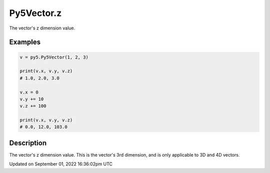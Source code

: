 Py5Vector.z
===========

The vector's z dimension value.

Examples
--------

.. raw:: html

    <div class="example-table">

.. raw:: html

    <div class="example-row"><div class="example-cell-image">

.. raw:: html

    </div><div class="example-cell-code">

.. code:: python

    v = py5.Py5Vector(1, 2, 3)

    print(v.x, v.y, v.z)
    # 1.0, 2.0, 3.0

    v.x = 0
    v.y += 10
    v.z += 100

    print(v.x, v.y, v.z)
    # 0.0, 12.0, 103.0

.. raw:: html

    </div></div>

.. raw:: html

    </div>

Description
-----------

The vector's z dimension value. This is the vector's 3rd dimension, and is only applicable to 3D and 4D vectors.

Updated on September 01, 2022 16:36:02pm UTC


